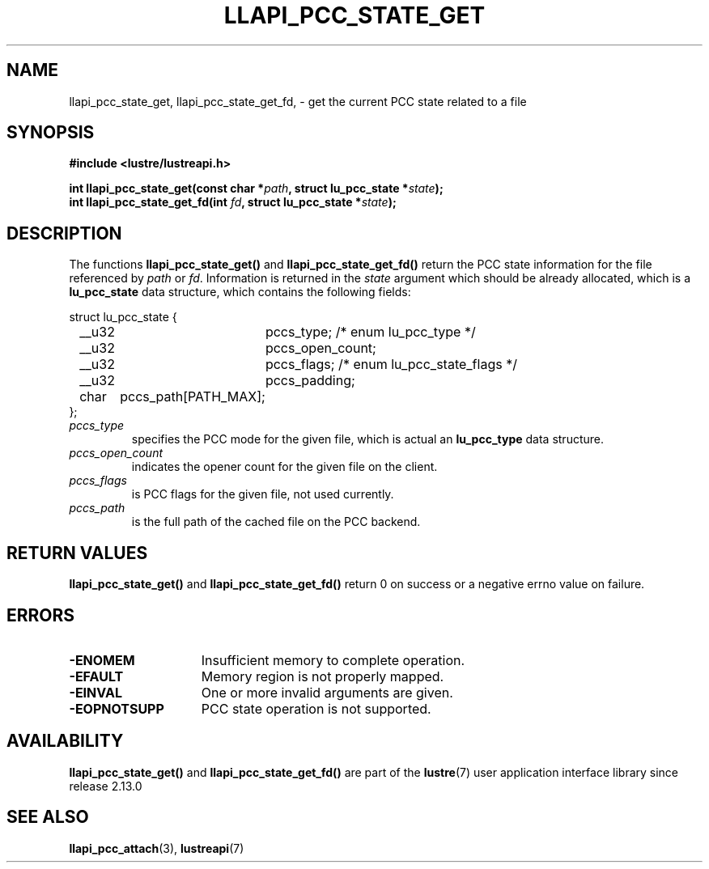 .TH LLAPI_PCC_STATE_GET 3 2024-08-28 "Lustre User API" "Lustre Library Functions"
.SH NAME
llapi_pcc_state_get, llapi_pcc_state_get_fd, \- get the current PCC state related to a file
.SH SYNOPSIS
.nf
.B #include <lustre/lustreapi.h>
.PP
.BI "int llapi_pcc_state_get(const char *" path ", struct lu_pcc_state *" state );
.PPq
.BI "int llapi_pcc_state_get_fd(int " fd ", struct lu_pcc_state *" state );
.fi
.SH DESCRIPTION
The functions
.B llapi_pcc_state_get()
and
.B llapi_pcc_state_get_fd()
return the PCC state information for the file referenced by
.IR path
or
.IR fd .
Information is returned in the
.IR state
argument which should be already allocated, which is a
.B lu_pcc_state
data structure, which contains the following fields:
.PP
.nf
struct lu_pcc_state {
	__u32	pccs_type; /* enum lu_pcc_type */
	__u32	pccs_open_count;
	__u32	pccs_flags; /* enum lu_pcc_state_flags */
	__u32	pccs_padding;
	char	pccs_path[PATH_MAX];
};
.fi
.TP
.I pccs_type
specifies the PCC mode for the given file, which is actual an
.B lu_pcc_type
data structure.
.TP
.I pccs_open_count
indicates the opener count for the given file on the client.
.TP
.I pccs_flags
is PCC flags for the given file,  not used currently.
.TP
.I pccs_path
is the full path of the cached file on the PCC backend.
.SH RETURN VALUES
.B llapi_pcc_state_get()
and
.B llapi_pcc_state_get_fd()
return 0 on success or a negative errno value on failure.
.SH ERRORS
.TP 15
.B -ENOMEM
Insufficient memory to complete operation.
.TP
.B -EFAULT
Memory region is not properly mapped.
.TP
.B -EINVAL
One or more invalid arguments are given.
.TP
.B -EOPNOTSUPP
PCC state operation is not supported.
.SH AVAILABILITY
.B llapi_pcc_state_get()
and
.B llapi_pcc_state_get_fd()
are part of the
.BR lustre (7)
user application interface library since release 2.13.0
.\" Added in commit v2_12_53-113-gf172b11688
.SH SEE ALSO
.BR llapi_pcc_attach (3),
.BR lustreapi (7)
